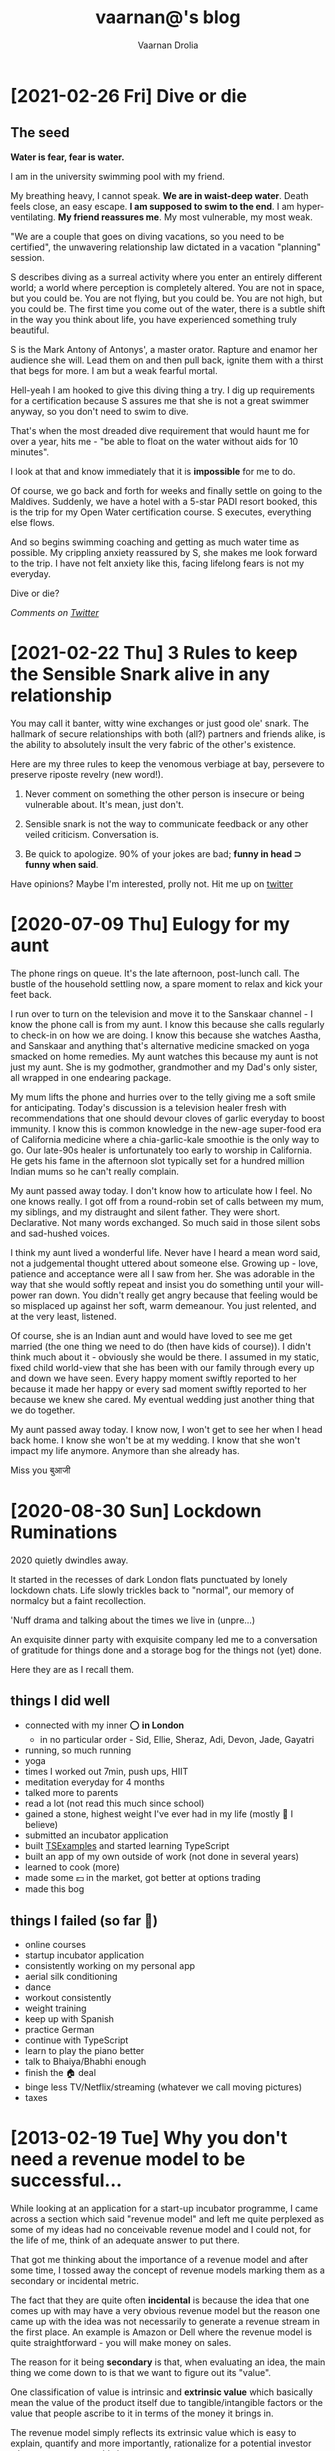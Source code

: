 #+TITLE:vaarnan@'s blog
#+AUTHOR:Vaarnan Drolia
#+OPTIONS: num:nil
#+KEYWORDS: vaarnan,drolia,simplicity,pseudorandomness,technology
#+HTML_HEAD: <link rel="stylesheet" type="text/css" href="site.css" /> <!-- Global site tag (gtag.js) - Google Analytics --> <script async src="https://www.googletagmanager.com/gtag/js?id=UA-42744207-1"></script> <script> window.dataLayer = window.dataLayer || []; function gtag(){dataLayer.push(arguments);} gtag('js', new Date()); gtag('config', 'UA-42744207-1'); </script> <script src="func.js"></script><script>window.onload = linkifyTableOfContents</script> <link rel="shortcut icon" type="image/x-icon" href="favicon.ico"><!-- HTML Meta Tags --><title>vaarnan@'s blog</title><meta name="description" content="Simplicity, Pseudorandomness and Technology"><!-- Facebook Meta Tags --><meta property="og:url" content="https://blog.vaarnan.com"><meta property="og:type" content="blog"><meta property="og:title" content="vaarnan@'s blog"><meta property="og:description" content="Simplicity, Pseudorandomness and Technology"><meta property="og:image" content="https://blog.vaarnan.com/profile.png"><!-- Twitter Meta Tags --><meta name="twitter:card" content="summary_large_image"><meta property="twitter:domain" content="blog.vaarnan.com"><meta property="twitter:url" content="https://blog.vaarnan.com/"><meta name="twitter:title" content="vaarnan@'s blog"><meta name="twitter:description" content="Simplicity, Pseudorandomness and Technology"><meta name="twitter:image" content="https://blog.vaarnan.com/profile.png">

* [2021-02-26 Fri] Dive or die
:PROPERTIES:
:CUSTOM_ID: dive-or-die-1
:END:

** The seed

*Water is fear, fear is water.*

I am in the university swimming pool with my friend.

 My breathing heavy, I cannot speak. *We are in waist-deep water*. Death feels close, an easy escape. *I am supposed to swim to the end*. I am hyper-ventilating. *My friend reassures me*. My most vulnerable, my most weak.

"We are a couple that goes on diving vacations, so you need to be certified", the unwavering relationship law dictated in a vacation "planning" session.

S describes diving as a surreal activity where you enter an entirely different world; a world where perception is completely altered. You are not in space, but you could be. You are not flying, but you could be. You are not high, but you could be. The first time you come out of the water, there is a subtle shift in the way you think about life, you have experienced something truly beautiful.

S is the Mark Antony of Antonys', a master orator. Rapture and enamor her audience she will. Lead them on and then pull back, ignite them with a thirst that begs for more. I am but a weak fearful mortal.

Hell-yeah I am hooked to give this diving thing a try. I dig up requirements for a certification because S assures me that she is not a great swimmer anyway, so you don't need to swim to dive.

That's when the most dreaded dive requirement that would haunt me for over a year, hits me - "be able to float on the water without aids for 10 minutes".

I look at that and know immediately that it is *impossible* for me to do.

Of course, we go back and forth for weeks and finally settle on going to the Maldives. Suddenly, we have a hotel with a 5-star PADI resort booked, this is the trip for my Open Water certification course. S executes, everything else flows.

And so begins swimming coaching and getting as much water time as possible. My crippling anxiety reassured by S, she makes me look forward to the trip. I have not felt anxiety like this, facing lifelong fears is not my everyday.

Dive or die?

/Comments on [[https://twitter.com/vaarnan][Twitter]]/

* [2021-02-22 Thu] 3 Rules to keep the Sensible Snark alive in any relationship
:PROPERTIES:
:CUSTOM_ID: 3-rules-to-keep-the-sensible-snark-alive-in-any-relationship
:END:

You may call it banter, witty wine exchanges or just good ole' snark. The hallmark of secure relationships with both (all?) partners and friends alike, is the ability to absolutely insult the very fabric of the other's existence.

Here are my three rules to keep the venomous verbiage at bay, persevere to preserve riposte revelry (new word!).

1. Never comment on something the other person is insecure or being vulnerable about. It's mean, just don't.

2. Sensible snark is not the way to communicate feedback or any other veiled criticism. Conversation is.

3. Be quick to apologize. 90% of your jokes are bad; *funny in head \supset funny when said*.

Have opinions? Maybe I'm interested, prolly not. Hit me up on [[https://twitter.com/vaarnan][twitter]]



* [2020-07-09 Thu] Eulogy for my aunt
:PROPERTIES:
:CUSTOM_ID: eulogy-for-my-aunt
:END:

The phone rings on queue. It's the late afternoon, post-lunch call. The bustle of the household settling now, a spare moment to relax and kick your feet back.

I run over to turn on the television and move it to the Sanskaar channel - I know the phone call is from my aunt. I know this because she calls regularly to check-in on how we are doing. I know this because she watches Aastha, and Sanskaar and anything that's alternative medicine smacked on yoga smacked on home remedies. My aunt watches this because my aunt is not just my aunt. She is my godmother, grandmother and my Dad's only sister, all wrapped in one endearing package.

My mum lifts the phone and hurries over to the telly giving me a soft smile for anticipating. Today's discussion is a television healer fresh with recommendations that one should devour cloves of garlic everyday to boost immunity. I know this is common knowledge in the new-age super-food era of California medicine where a chia-garlic-kale smoothie is the only way to go. Our late-90s healer is unfortunately too early to worship in California. He gets his fame in the afternoon slot typically set for a hundred million Indian mums so he can't really complain.

My aunt passed away today. I don't know how to articulate how I feel. No one knows really. I got off from a round-robin set of calls between my mum, my siblings, and my distraught and silent father. They were short. Declarative. Not many words exchanged. So much said in those silent sobs and sad-hushed voices.

I think my aunt lived a wonderful life. Never have I heard a mean word said, not a judgemental thought uttered about someone else. Growing up - love, patience and acceptance were all I saw from her. She was adorable in the way that she would softly repeat and insist you do something until your will-power ran down. You didn't really get angry because that feeling would be so misplaced up against her soft, warm demeanour. You just relented, and at the very least, listened.

Of course, she is an Indian aunt and would have loved to see me get married (the one thing we need to do (then have kids of course)). I didn't think much about it - obviously she would be there. I assumed in my static, fixed child world-view that she has been with our family through every up and down we have seen. Every happy moment swiftly reported to her because it made her happy or every sad moment swiftly reported to her because we knew she cared. My eventual wedding just another thing that we do together.

My aunt passed away today. I know now, I won't get to see her when I head back home. I know she won't be at my wedding. I know that she won't impact my life anymore. Anymore than she already has.

Miss you बुआजी

* [2020-08-30 Sun] Lockdown Ruminations
:PROPERTIES:
:CUSTOM_ID: lockdown-ruminations
:END:

2020 quietly dwindles away.

It started in the recesses of dark London flats punctuated by lonely lockdown chats. Life slowly trickles back to "normal", our memory of normalcy but a faint recollection.

'Nuff drama and talking about the times we live in (unpre...)

An exquisite dinner party with exquisite company led me to a conversation of gratitude for things done and a storage bog for the things not (yet) done.

Here they are as I recall them.


** things I did well

+ connected with my inner ⭕️ *in London*
  + in no particular order - Sid, Ellie, Sheraz, Adi, Devon, Jade, Gayatri
+ running, so much running
+ yoga
+ times I worked out 7min, push ups, HIIT
+ meditation everyday for 4 months
+ talked more to parents
+ read a lot (not read this much since school)
+ gained a stone, highest weight I've ever had in my life (mostly 💪 I believe)
+ submitted an incubator application
+ built [[https://vellvisher.github.io/TSExamples/][TSExamples]] and started learning TypeScript
+ built an app of my own outside of work (not done in several years)
+ learned to cook (more)
+ made some 💵 in the market, got better at options trading
+ made this bog

** things I failed (so far 🤷‍️)

+   online courses
+   startup incubator application
+   consistently working on my personal app
+   aerial silk conditioning
+   dance
+   workout consistently
+   weight training
+   keep up with Spanish
+   practice German
+   continue with TypeScript
+   learn to play the piano better
+   talk to Bhaiya/Bhabhi enough
+   finish the 🏠 deal
+   binge less TV/Netflix/streaming (whatever we call moving pictures)
+   taxes

* [2013-02-19 Tue] Why you don't need a revenue model to be successful...
:PROPERTIES:
:CUSTOM_ID: why-you-dont-need-a-revenue-model-to-be-successful
:END:

While looking at an application for a start-up incubator programme, I came across a section which said "revenue model" and left me quite perplexed as some of my ideas had no conceivable revenue model and I could not, for the life of me, think of an adequate answer to put there.

That got me thinking about the importance of a revenue model and after some time, I tossed away the concept of revenue models marking them as a secondary or incidental metric.

The fact that they are quite often *incidental* is because the idea that one comes up with may have a very obvious revenue model but the reason one came up with the idea was not necessarily to generate a revenue stream in the first place. An example is Amazon or Dell where the revenue model is quite straightforward - you will make money on sales.

The reason for it being *secondary* is that, when evaluating an idea, the main thing we come down to is that we want to figure out its "value".

One classification of value is intrinsic and *extrinsic value* which basically mean the value of the product itself due to tangible/intangible factors or the value that people ascribe to it in terms of the money it brings in.

The revenue model simply reflects its extrinsic value which is easy to explain, quantify and more importantly, rationalize for a potential investor who wants returns on his investment.

The *intrinsic value*, however, is quite often difficult to quantify but more importantly, extremely difficult to predict.

[[https://blog.vaarnan.com/img/intrinsic-vs-extrinsic.png]]

When Google started out, they weren't entirely sure about how they would make money ([[http://www.amazon.com/Google-Story-David-Vise/dp/0739321617][The Google Story]]) and neither were their investors, but they had a problem to solve and they went ahead and did it anyway.

Sure, it may be an exception and not an idea which would always work since there are enough examples and counter-examples but doing things which go against conventional wisdom are one of the primary sources of innovation.

Thus, the general approach that I want to suggest is to build a product which creates value or is extremely valuable by virtue of the problem that it ends up solving.

The revenue model is to justify the plan to investors and it is more suitable to find investors who believe that the product itself is valuable instead of needing to be convinced that it is going to bring home the bread. The same applies to finding co-founders/colleagues/partners.

So go out there and don't get shaken up if you don't have these cool revenue models and projections that people keep talking about. Your idea may be another big success in the making.

* [2012-12-27 Thu] Coursera Unplugged - More valuable than a latte and much cheaper
:PROPERTIES:
:CUSTOM_ID: coursera-unplugged-more-valuable-than-a-latte-and-much-cheaper
:END:

[[https://blog.vaarnan.com/img/coursera.jpeg]]

I had the privilege of attending a talk by Stanford E-Learning stalwart, [[https://en.wikipedia.org/wiki/Andrew_Ng][Andrew Ng]], here at NUS today and it was a great talk organized by +Prof. Ben in which Andrew shared several things including the overall vision and goals of MOOCs in a broad sense as well as focusing on his own startup, [[https://en.wikipedia.org/wiki/Coursera][Coursera]]

The main mantra guiding the Coursera team is to /"do what is best for the student"/ and there were several decisions made by Coursera that reflected this idealogy..

Andrew began with a description of the Coursera platform and the various tools that were available to the instructors as well as the students which should be familiar to people who have taken courses with them.

A few interesting points were -
+ playback videos at 1.5x speed which is something that I think is vital
+ auto-grading and instant feedback which helps overcome the short-comings of traditional teaching
+ accessibility is addressed with subtitles in various languages

An innovative solution was the ability to have courses with subjective content "peer-graded". Studies show that peer-grading strongly correlates to the grade an instructor would give and in an environment without "competitive grading", constructive feedback is more likely to follow.

Coursera "trains" you to grade scripts by helping you see real scripts graded by the instructor and then assesses your ability to grade following which you grade the answer scripts of your peers in exchange for feedback on your own assignment.

Another insightful part of the talk was the amount of data gathered relating to how the students interact with content which helped the instructors tweak their courses, find key misconceptions that students had as well as personalize hints and tips for students.

I am sure that a renowned expert in Machine Learning will put all this data to good use and we can expect possibly surprising things to come out of it.

The community-driven forum was an example of this with the astounding metric that on an average, it takes 22 minutes for a student's query to get a reply which is the closest to near-instant feedback that I have seen any academic course have.

Flipped classrooms are also offered in some universities in which the lectures are uploaded and are watched by the students on their own time while the classes are more interactive and have problem solving as well as small group sessions.

An NUS academic raised the point that this does not cater to students part of the lower percentile who may not interact as much and may not do the same baseline preparations as their peers.

Though he indicated this as a problem, I do not agree since a lecturer can see which students have  done the required coursework as well as know who needs the most help and focus on bringing them up to speed.

Compare this to the tutorials at NUS where generally, a person who has attempted and is confident of his solution discusses it in class while the tutor is oblivious to the numerous students who did not even attempt the tutorial.

Finally, we moved on to the question and answer session which was quite good, a bit uncommon for a talk in Singapore. The audience had its share of skeptics which made it an enriching session.

*Academic* - how much time is required to create a course from an existing one?

*Andrew* - Roughly equivalent to creating an entirely new course due to the amount of thought and effort required to adapt it this style of teaching. However, the effort is well spent since you could reach out to more students with that course than you could in an entire career.

*Audience* - how do you combat spam?

*Andrew* - Generally posts with too many down votes roughly five or ten disappear forever which works well although we did have to step in a few times to disable some accounts.

*Audience* - how will/does Coursera make money?

*Andrew* - I do not believe in charging money despite having been told by several people that they would easily pay something along the lines of $5 for accessing the content which is just the cost of a Starbucks Latte in developed countries. This argument may not hold for someone in a country like India or Africa where $5 is a lot of money and often people may not even have access to a credit card.

This brought me back to my own childhood in India where I distinctly remember the various things beyond my reach when they required a credit card and no one in my family actually had one.

Nonetheless, he said that there is a great amount of time spent by instructors and partner universities in preparing the content which needs to be compensated and Coursera aims to do that with the initiatives below whose revenue is shared with the partner universities.
+ *Career Services* - Coursera will share the details of top students (with permission) to potential employers in exchange for a fee payable by the companies
+ *Certificate* - Putting the seal of a university on a certificate should (as they believe) have some value and so there may be a charge for the official certificate
+ *Licensing* - Some community colleges in the United States which get funding use Coursera's content in a form similar to the flipped classroom and they may be asked to pay a fee
To conclude the discussion, he talked about how they believed in the basic right of education for all.

/In history, societies have created rights when they could satisfy two things - resources and moral courage to extend those rights to everyone.
I would love to live in a world where a poor kid in Africa has the right to a high quality education./

*--Andrew Ng*

Let's see how this visit benefits NUS in its own adoption of e-learning technologies as Coursera is definitely leading the way in MOOCs and there is definitely a lot more that can be done.

* [2012-12-26 Wed] The Android Dvorak Bug
:PROPERTIES:
:CUSTOM_ID: the-android-dvorak-bug
:END:

This post details my attempts to file my first bug fix for the open source Android operating system.

It all started out when I shifted to the Dvorak keyboard and changed to it on all my devices. I noticed this peculiar bug on my Nexus 7 where the top three keys didn't do what they were supposed to and instead of actually printing the correct characters as they displayed on the screen, they produced completely different and unexpected values.

The first and second keys gave incorrect values but the third was even worse where it created a full blown menu of special characters and lacked the actual key it was supposed to type!

An even weirder effect was that the keys worked correctly when I shift-pressed them instead of long-pressing.

[[https://blog.vaarnan.com/img/dvorak-bug-1.png]]

[[https://blog.vaarnan.com/img/dvorak-bug-2.png]] [[https://blog.vaarnan.com/img/dvorak-bug-3.png]] [[https://blog.vaarnan.com/img/dvorak-bug-4.png]]

This really got me interested and I was itching to fix it on my own since that is the coolest thing about an open-source project!

So I headed over to the [[http://source.android.com/][Android Open Source Project]] and started going through the "Getting Started" section.

Building Android from source was quite straightforward after following the instructions from the site as all the dependencies had to be installed. It is quite cool that [[https://en.wikipedia.org/wiki/Goobuntu][Google uses Ubuntu]] internally which made configuration a breeze. While building, I did have to [[http://stackoverflow.com/a/13266826/1448047][hunt around]] to know that the set_stuff_for_environment command was necessary which should have been included in the instructions. Also, it takes an insane amount of time to build and had several issues with RAM running out on my system with several variants of the "make -jX" command until I settled on just the vanilla "make" command and let it run overnight.

#+begin_src shell
         emulator @nexus7 -sysdir out/target/product/generic/ \
                  -system out/target/product/generic/system.img \
                  -ramdisk out/target/product/generic/ramdisk.img \
                  -data out/target/product/generic/userdata.img \
                  -kernel ~/dev/adt-bundle-linux/sdk/system-images/android-16/armeabi-v7a/kernel-qemu
#+end_src

#+RESULTS:

Finally, I executed the emulator which was automatically added to the path and the android system was up and running on my computer. Then I realized how tough it was for me to emulate the Nexus 7 and I ended up taking an extremely convoluted path by getting the Android SDK and then downloading the Android-16 kernel. Then, setting up an AVD called Nexus 7 which I ran with the following command so that it would pick up the freshly built android source (I did a detour and even built the kernel for a physical device but did have the heart to sacrifice my one and only device).

Thus, the stage was set for me to develop a patch and more on how I did that in the [[https://blog.vaarnan.com/index.html#the-android-dvorak-bug-ii][next post]]...


* [2012-11-15 Thu] Pumpin' my Resume Geek-Style
:PROPERTIES:
:CUSTOM_ID: pumpin-my-resume-geek-style
:END:

Applying for internships is taxing and after all the effort put into making my resume with fancy fonts and nice borders, I find that many companies want a "text-only" version of my resume!

Though I think that it makes it easy for them to use keyword search with such a resume, I was still a bit unsure about submitting a direct copy-paste of my resume which looks extremely horrible.

[[https://blog.vaarnan.com/img/curriculum_vitae.jpeg]]

There comes a point in one's life when you either take the hard way and put in a large amount of effort and dedication to doing something again and again or there is the easy, lazy way reserved for Computer Scientists.

No surprises which one I picked!

The main problem with making a text resume is that I would now have to keep two resumes synchronized every time I made a change which is tooo much of work for me.

Thus, I decided it was time to take matters into my own hands and find a decent working solution for this.

Parsing a *.doc file and extracting it to make a text-only one wouldn't take much time in Python but I was sure that I can do better than that.

** Latex

[[https://blog.vaarnan.com/img/latex_logo.png]]

Enter the tool of Mathematicians and Geeks alike - Latex!

It seemed quite straightforward for a Vim-lover to switch his complete resume to a text-based version and have that compile to two different copies. This was something I wanted to do for a long time and finally found a good enough justification to do so.

Now, I really didn't have to worry about the ASCII one looking pretty but I didn't want to compromise on the PDF version! Also, till now I was using the Microsoft Word [[https://office.microsoft.com/en-sg/word-help/review-accept-reject-and-hide-tracked-changes-HA001218562.aspx][Markup and Review]] for a sort-of "Version Control" but thought that its time to start pushing my resume to [[http://github.com/vellvisher/resume][github]] like most of my other digital possessions.

And so, after quite a bit of searching around, I finally found the best Latex resume package to be [[http://www.ctan.org/pkg/moderncv][moderncv]] with a lot of help from this "[[https://www.tug.org/pracjourn/2007-4/mori/mori.pdf][paper]]".

A great help in doing that was this [[https://walrustech.wordpress.com/2011/11/18/moderncv-latex-package-a-really-easy-way-to-create-a-modern-cv/][blog post]] which got me started with moderncv.

I didn't want it to vary too greatly in formatting from my resume since I find that the style is space efficient and allows a lot to be packed in. Thankfully, the new version of moderncv comes with the "banking" style which is extremely close to my original resume :-)

The most painful part was redefining the banking theme to suit my needs which I finally figured out by copying the relevant *.cls and *.sty files to the same directory as my TEX file and making modifications thereafter.

This time I added my own "Paper Reports" section to show the different things I have worked on in NUS and it taught me a way to [[http://stackoverflow.com/a/4605068][link to files directly]] in github so that you can download them instead of checking out the repo.

** Text

Finally, it came to the part of generating the Plain Text Resume and this was the part which involved a lot of brute-force. After several tests with utilities such as detex, htlatex, etc, I finalized on using [[http://catdvi.sourceforge.net/][catdvi]] to convert a latex generated dvi file into text and then use sed to fix the formatting which was quite easy to do with help from [[http://stackoverflow.com/a/2104256][this guy]].

As always, I love the formatting freedom that Latex offers compared to other document processors but like all things, it came with a learning curve which isn't flat but more like a long term investment.

I am quite happy with the result of the [[https://github.com/vellvisher/resume/raw/master/Resume.pdf][pdf]] and the [[https://github.com/vellvisher/resume/raw/master/Resume.txt][text file]] and hope this effort will last a lifetime!

* [2012-09-29 Sat] Google Varsity Challenge 2012
:PROPERTIES:
:CUSTOM_ID: google-varsity-challenge-2012
:END:

Quite surprisingly, I spent my day at a Business Case challenge competition hosted by Google and I learned much more from it than from the other case challenge competitions I have taken part in the past.

I think the main reason for that was the instant feedback mechanism from a panel of [[https://dl.dropbox.com/u/33075650/Judges%20Profile.pdf][great judges]] with a final wrap up of the competition by the winning teams so that we could really stare at the shortcomings in our presentation.

The competition format was that the cases were released last night (10:00pm) and we would be allocated one of the business cases ([[http://www.gomywayapp.com/][GoMyWay]] or [[http://lovebyte.us/][LoveByte]]) the next day. Following that was an hour for each round to solve a particular problem (monetization, marketing and competitive advantage) and present those solutions (2 min.) before the panel of judges before being grilled for another two minutes with QnA.

Obviously, as one can estimate we didn't make it and thus this retrospective post to analyse it. Though we were amazed at first by the result, in hindsight I think we got to know quite well why we blew up -

We required *more* pre-competition night prep. Both the winning teams said that they didn't sleep much since they worked on the case and just caught barely enough sleep to survive the day. Spending those crucial hours with the apps (GoMyWay and Love Byte) really made a difference since you could do a great deal of the idea generation which (unfortunately) was happening for us even during the last half an hour of the competition.

This really distracted us and instead of pitching a few good solid ideas, each round brought in a new vision and direction which did not go down well with the judges. Though we were commended about the innovativeness of our solutions, I think that we really needed to take a few and run with them throughout the competition instead of making our presentations seem like the results of hour long brainstorming sessions.

Another thing that we seriously lacked was consistency and focus with our presentation coming across as information overflow when compared to the winning team. We actually covered almost all of the ideas they covered but instead we just touched upon them instead of going deeper into how they would fare in the bigger picture.

One cool thing I learned was that abbreviations as a catch line really help (yes, its very Singaporean) but you need to stick to the same abbreviation throughout the presentation and always [[http://en.wikipedia.org/wiki/KISS_principle][KISS]].

This really was a great experience and I'm sure that what we have learned will help us tackle new challenges in the future...

* [2012-09-14 Fri] Final words on "Journey of the Innovator"
:PROPERTIES:
:CUSTOM_ID: final-words-on-journey-of-the-innovator
:END:

A journey comes to an end and to conclude "Journey of the Innovator", these are three of the innumerable things I learned from this seminar series -

+ Endurance, persistence, resilience, dedication, passion - This is the key to any and all startups which want to make a difference. Entrepreneurship is beyond the "tag" that I have my own company and realizing that I am working day in day out for MY company.
+ Mentoring can get you very far and just spending those couple of hours absorbing from the experiences of great successful people can really make a difference in the way you think.
+ Dare to challenge the process/status quo and innovate. A bigger risk is to try nothing rather that to risk trying something.

The Journey has just begun...

* [2012-09-12 Wed] Sustaining Innovation - Part 3
:PROPERTIES:
:CUSTOM_ID: sustaining-innovation-3
:END:

The last speakers to wrap up CP2201 were the founders of TenCube, Darius Cheung & Varun Chatterji who got acquired McAfee two years ago.

They began with their story about how they started out when Varun lost his cellphone and was really annoyed by the fact that he did not have a backup of his data/contacts and also that anyone could access that date from his mobile phone.

So he started building this product to solve just that and also found that a couple of friends were willing to pay a few dollars a month for this service. However, in the days of there being no AppStore, this was quite a tough task and the consumer market was not a very good channel for them.

Thus, they found their first customers in the police and the military who were actually paranoid about these things and generally go for technologies which are ahead of their time. And so began the journey of these two young students which can be nicely divided into roughly three parts.

They started out as a service company and would be involved in building products which were quite similar to their main vision but with minor modifications to customize it according to the needs of different companies.

Following this, they managed to get the Telcos on-board as well as get deals with Nokia to have the service included in some smartphones pre-installed. This was a major turning point for them since this whole process took four years.

Darius adds, "When you think about the product, it makes sense for Singtel to work with you. But the thing you have to understand that though it makes sense, it is not very important for them to actually work with you. The amount of money they would make by introducing your service will be roughly the same as selling a ringtone to their customers so even if you need them, they don't really need you. Only when they are struggling to find new things to sell and the mobile penetration gets high enough is when it's time that they take you seriously."

I think this piece of advice should be given to every budding entrepreneur looking to integrate their services with the overlord companies and realize the fact that it is not always about the product being good, or making sense for users to have but it also making a huge difference to a billion dollar company that they will step back and listen to you.
Catered to a lot of different brands of the phones

The final lease of fresh life into the company came with the advent of the AppStore and this really made them quite big. This was swiftly followed by a bid from McAfee to take over the company and it was then that I sensed a large amount of tension between the two founders.

They had numerous reasons to sell, such as,

+ Scale - The company would need to scale and become very large and very fast since they had one other competitor in the valley and the big security companies did not have their own mobile security products so were looking to acquire such a company.
+ Funding - To become that big and that fast would require a large amount of money and raising seed funding and Darius honestly mentioned that he was very exhausted doing that for a third time around.
+ Investor Pressure - Their investors, including NUS, really wanted some milestones which the acquisition would really achieve and they would also help one of their major sources of funding, Startup@Singapore to make themselves the poster boys of the annual Start-up Business Plan Competition.
+ Remuneration - The amount was actually quite good (rumoured $10 million) such that they could easily start their own companies once they were done with the two year contract with McAfee.


It was evident that Varun really disliked the idea of the acquisition since he felt that his freedom was severely curtailed and the work style of a big corporate really didn't suit him.

Asked whether they would have done things differently, Darius pointed out that they wouldn't have let the big company steam roll over them with their demands and would instead have chosen to do things quite differently.

"In hindsight, it is easier to connect the dots so it is actually fine if you don't know where you are going. Looking back, it was quite obvious that there was a need for an AppStore and that it would eventually come but no one actually knew when that was going to happen." - Darius

After the takeover, the company mission and product didn't change but the distribution channels were quite different as they would now go through McAfee's vendors and partners. This was technically challenging but the feel of the business wing working hand in hand with the technical department of a start-up had deserted them and hierarchies got in the way.

While answering the question as to why their company had nine cubes instead of ten they talked about how the real story was that Varun just wanted to make some kind of talking point for the logo so that people would remember them as they speculated about the position of the tenth cube.

The press story was however, quite different, that the missing tenth cube showed their determination to strive toward continuous growth as they built the bigger cube.

To wrap up their presentation, they introduced us to their latest start-ups, Sent.ly and BuildPin which they hoped would give them the same success as their first venture.

While discussing Sent.ly, I really like the way Varun and his co-founder defended the model against questions regarding the usefulness of the service and Darius quipped in with, "In start-ups, the biggest thing is customers. If you have customers who want a product, then no amount of logical reasoning or intuition can stand against it."

Thus, we came to a fitting end to the 4-week speaker series on fostering innovation in NUS School of Computing.

* [2012-09-12 Wed] Sustaining Innovation - Part 2
:PROPERTIES:
:CUSTOM_ID: sustaining-innovation-2
:END:

The second speaker was Zwee (Zihuan) Wee from [[http://www.savantdegrees.com/][Savant Degrees]] and he was quite young being an NUS graduate from just four years ago. Also, being a drop out from Stanford Masters of Science, I think that he is following the "traditional" technopreneur path to making it big in the IT industry.

His talk began with the difficulties of a fresh graduate and landing clients where he would face the brick wall of "why should I trust you when I have so many years of experience in the industry?".

Thus, his company, whose goal was to leverage technology to stay ahead by aligning business goals, technical requirements and users had a very rough beginning. However, after this tide passed, they were able to develop into a highly skilled team from three-and-a-half members with only an engineering department to a twenty-five member team spanning across engineering, design, marketing, etc.

The differentiating factor about them is what he fondly terms as "Savant Madness". They started off as engineers who asked too many questions building things according to specifications but not making money. That's when they understood that this would not be the way to work and they began making their own specifications and taking up the challenge to to tackle the desirability of the product. They ?started working with the CMO's instead of the CTO's and focusing on extracting the needs of the company to transform those into solutions which leveraged heavily on technology.

Moving on to the notable projects done by SD, Zihuan spoke about [[http://give.sg/][Give.sg]] and mentioned the specification they got was how do we democratize the art of giving and that is where they began their work acting virtually like the CTO of the Give.sg team, creating a very stable platform for a great cause.

Then he went on to talk about a 100-year old company in Singapore where they replaced the top 10 people of the management by McKinsey and Bane employees and SD's task was to conceptualize the product design where they went as far as flying to Europe to source for companies, working with PwC and building the support team for the 50 million dollar a year company.

He mentioned that as a CEO, the main challenges he faced was in attracting and retaining the right people while on a day-to-day basis he found that he needs to manage and grow people as leaders and managers. During the networking session he also shared his belief in the policy of succession and how he really enjoyed the consulting part and dealing with clients which was missing from his current job scope.

He echoed Stephen that the reason they went for investment funding so that with minority stakeholders, there came an additional layer of expertise and credibility which he found was extremely helpful. It also made the company accountable to shareholders and to diversify and continuing to build and grow.


The part where he shared two videos with us, one of the [[http://www.youtube.com/watch?v=Yv99TwwKeXU][Dog Whisperer]] and the other of [[http://www.youtube.com/watch?v=e5RMBlLDQLk][Gordon Ramsay]] was quite eye-opening in the fact that he told us that one should be a keen observer and not just watch things or read things for the sake of watching or reading them. It's quite trivial advice but when we saw him extract key elements from these two innocuous sources of information, it really showed how he is always thinking and critically analysing things to get some form of benefit from them.

Finally, there was this comic dividing people into geeks - technically capable individuals who can build things which don't always work well for normal people and wonks - people who had really good ideas but could not implement them, is a very good representative of most of the students from the School of Computing and the NUS Business School respectively. However, the best part of the comic was the introduction of this new category called "savants" - people who are technically capable of coming up with as well as solving real world problems and I could really tell that Zwee Wee belonged to that group of people.

* [2012-09-12 Wed] Sustaining Innovation - Part 1
:PROPERTIES:
:CUSTOM_ID: sustaining-innovation-1
:END:

The final session of the CP2201 was by far the best one out of the four and brought a fitting conclusion to a unique and exciting module. It was quite an information heavy session which requires me to break up the interactions into different parts so that I can do justice to all of them.

The theme for this week was "Sustaining Innovation" and I would like to laud Prof. Juzar for his efforts in planning and designing the module. I could see how well all the parts of the course fit into place and the effort put to match speakers and start-ups according to the theme of the week.

Coming back, this week we had four speakers whose start-ups were already successful and they had come down to inspire us to strive towards the same.

** Steven Goh

This fast-talking Australian entrepreneur was actually a very good speaker but his humour and sarcasm was lost on the NUS crowd who, to my disappointment, did not receive him as well. However, I think that his accent and fast pace might also be the cause of not getting a good response since one of my friends did tell me that he couldn't understand most of what Steven was talking about.

He started off by blowing us away with the numbers of his first two start-ups in the financial sector in Australia and I knew that this was a guy worth taking seriously. He then got down to talking about his newest venture, [[http://www.mig33.com/][Mig33]] which had 186,000 registered users in the first 3 months.

The surprising part about Mig33 is the market that it is successful in, namely, smaller conservative countries (read Sudan, Brunei, Iran) where a virtual identity lets them realize aspirations and take on a persona which is not as easy to cultivate in their real lives. Thus, this virtual life is generally a projection of the mind's image of reality which brought me to think about the scene in the Matrix where Morpheus tells Neo that his personal looks in the Matrix is merely a projection.

His costs really dropped once he shifted from SV to Singapore since he was able to drop his operating costs from 800k a month to just 100k per month as well as increase revenue from 5% to 75% (!).

The juicy part of his talk was getting to understand the business model that they were relying on which really surprised me. Does anyone believe they can really make money selling people virtual gifts and avatar enhancements? Do people really buy that stuff?

Apparently, they damn well do! It is the diametric opposite of Facebook. While Facebook depends on your real-world identity, Mig33, QQ depend upon virtual expression through a virtual identity which is much less conservative than the real one. Thus, they monetize on emotion and apparently people pay!

Also, a good statistic he gave was that if you sent a gift to someone on let's say a dating site, and the gift actually required you to pay, there is a higher chance for you to get a reply to your gift since the person feels that you have taken an actual cost to send it to him/her and it psychologically puts a mild obligation on the person to respond. Contrast this to the meaningless cows and pokes we  (not me) are sending our friends on Facebook.

Finally, his talk comprised of the differing merchant model between Mig33 and QQ where QQ had a pre-pay system, they generally go for [[http://mig33.com/business][merchants]] and have 8,000 of them who are constantly interacting and changing the business model of the system.

The reason for this multi-level marketing was that the smaller merchants, who probably just shared the app with their friends, could not afford the high charges per transaction and instead preferred a larger merchant, a couple of levels up, sending the money down to them with a small fee.

Following this, we had our session of question and answers which brought out some very interesting points and I really gained some very key insights which were quite different from the general opinions I have gotten.


** Why didn't you bootstrap your company instead of going for seed funding?
"It is not just about the money but business relationship, connections and expertise. Often there is value in not making your shares worth more but your company worth more." - SG


** Is Mig33 looking to get acquired eventually?
"It is my genuine belief that you should not build a company for sale but for an IPO. Only a company which has the potential for an IPO has a quality exit because the ones which have quality exits will be ones which could have gone on to be IPOs." - SG

** What sets you apart from your competitors?
"Best chat application on Nokia/Java phones, technical excellence, we target small form factor devices and have a very low data cost which is great for our target markets." - SG

** Upstream

+ Relevant games
+ Business Relationships

** Downstream

+ Tell people that you can double your money playing games with your friends
+ Once the merchant model works for them, they get hooked and don't leave so no turn around for merchants.
+ They trust giving money to their friends

** Qualities of an entrepreneur?

"Cannot underestimate the importance of flexibility, drive, endurance and a sense of humour" - SG


** On endurance -

"I was 32 years old and 140 kg eating hamburgers from a store under my office and had an inflatable bed up in my office where I spent most of my time." - SG

"Silicon Valley has 1200 VC firms and you get to hear about only 20 of them. There are around 6000 venture backed firms but if you look at TechCrunch's list of top start-ups you will not be able to recognize any companies beyond around a hundred. The rosy picture painted about start-ups is far from the truth." - SG

** Personal Life?
"I am a serial husband and relationships don't work as well with start-ups. One of the biggest mistakes I made was that two hours before my first wedding (a very grand one with 600 guests), I was still in my office. One statistic you won't hear people say is that 70% of marriages fail with those associated with Series A funding." - SG

To wrap up the talk, I feel that the whole concept of virtual identities was extremely new to me and something that I can really think about in new ideas.

He came, he inspired and left a lot to think about!

* [2012-09-04 Tue] Adapting Innovation - E-Commerce Reloaded
:PROPERTIES:
:CUSTOM_ID: adapting-innovation-e-commerce-reloaded
:END:

I have had my own e-commerce start-up which practically blew up so I could relate to this session quite well.

Thus, I wanted to list the salient points of today's talk from the different speakers.

** Richard Tan - [[http://lelong.com.my][lelong.com.my]]

+ Serial e-commerce entrepreneur
+ Tech forum to sell things which started getting too many posts of non-tech goods
+ Instead of repeatedly deleting non-tech posts, spun off Lelong
+ Post paid payments did not work so offered a prepaid account
+ Buyers don't generally read, default top-up of RM38 instead of the minimum RM20 lead to a higher average
+ Buyers wanted to migrate from bidding to direct buying so added the feature
+ Could control the quality of the product so created a new website with curated store, Superbuy
+ Linked Superbuy to Lelong


** Daniel Tumiwa - [[http://multiply.com][multiply.com]]


+ Radio jockey to raise money for college
+ Great twitter fan following in Indonesia
+ 180,000+ people have him in their G+ circle
+ Indonesia's energy is chaos unlike the power of structure and process in Singapore
+ Click and pray model - whether the online item will be delivered to you
+ Multiply was based out of SV but shifted to Indonesia
+ Social media changing to E-Commerce since bloggers needed to be moved to the new platform
+ Channelled excessive demand by featuring popular bloggers so they are forced to switch to an organized e-commerce solution like Multiply's
+ Death threats for removing blogging option :D
+ Purpose/Passion for the team - Quest for a Better Life: The Indonesian Dream
+ Instant gratification for the team since sellers tell them about their experience with selling items on Multiply and supporting families
+ Don't care about Credit Cards (low penetration) but connect to banks via Internet Banking
+ ATM has an e-commerce option to pay directly to Multiply
+ Google influences e-commerce heavily
+ Localization not required since a lot of Malay people interacting with the Internet understand English
+ For scaling to the masses you need Bahasa.
+ E-commerce does not agree with the global model of the Internet
+ Amazon cannot maintain the level of service/standards everywhere so wouldn't fit well if it acquired Multiply

** Lai Kok Fung - [[http://buzzcity.com][buzzcity.com]]

+ Experienced the Dotcom crash
+ Naspers invested in BuzzCity
+ People consume media from Internet/mobile more but ad-spending on them disproportional
+ $20B Opportunity to expand to mobile
+ Three ways to advertise on mobile - Messaging, Banners, Search

Stealing some points from all the speakers, I analysed the failure of our startup and found that we were "blinded by the light" by trying to do too many things that interested us and did not try to do less, simplify and focus on satisfying one need. The approach taken by Richard in this respect was quite impressive as he iteratively built and catered to his users needs. Also, we were inexperienced, didn't know much of the industry and the dedication and passion for the idea was just not in the team as a whole.



But, nonetheless, one has to -

Keep fighting, innovating, adapting...

* [2012-08-28 Tue] Scaling Innovation
:PROPERTIES:
:CUSTOM_ID: scaling-innovation
:END:

Today's talk in CP2201 like a walk down memory lane with the speakers sharing their personal histories with startups in such intricate detail that sometimes it required effort to extract the lessons they learned from their experiences. I think the main theme of "Scaling Innovation" was not touched upon much though.

** Peng Ong Tsin

It began with Peng Ong Tsin introducing us to his "Beta" Talk, "Entrepreneurship Strategy" where he started off by classifying startups into two categories, "Sustaining" and "Disruptive".

He discussed examples of several different companies and technologies and where they fell in these broad categories which were a bit loosely defined.

Ong Tsin was one of the people behind Gary Kreman's Match.com which (though I have never used it :D) seems quite similar to other dating sites so I could not tell whether it really is successful until I checked the [[http://www.alexa.com/siteinfo/match.com#][Alexa]] ratings for it and a rank of 81 for the US is big!

Meeting entrepreneurs involved in a successful start-up is quite different from the ones who haven't quite made it yet because I find this degree of confidence coupled with humility which is not always the case with many budding entrepreneurs I have met.

During his session, I really appreciated the clear cut way he deals with problems and needs of people to translate them into ideas for businesses. Often people get too caught up with the technology they are working on and its features and forget about the core problem they set out to solve while sometimes people don't even build their business around solving a problem.

One cool thing about this speaker was that he was the founder of [[http://en.wikipedia.org/wiki/Encentuate][Encentuate]] and I had actually worked at the IBM Lab in Singapore which was born out of his company so I really admired this about him.

At the end of the talk, he revealed that his motive behind introducing the two categories to us was so that we can decide for ourselves whether we prefer to target creating businesses which are in more established industries or to target high-risk high-gain disruptive startups. Personally, I am a problem solver so am not that stressed out about which side I am on but more that I want to do something cool and that I enjoy doing everyday :-)

** John Wu

The ex-Yahoo, ex-CTO of Alibaba comes across as extremely smart, passive as well as extremely likeable. During the presentation he also shared how restless he was with respect to his career getting bored by routine work and always looking for new ventures and challenges.

It was nice to listen to stories about the starting point of a company like Yahoo and how the passion and dedication was reflected in their work. The pride he took in his work was also very impressive and I found his approach to things quite pragmatic.

It was humorous that while he was at Oracle, people really lauded and appreciated you if you said you were leaving the company to work for a start-up and conversely got very annoyed if you were going to work for a competitor. I contrasted this to the Asian culture where I find that generally people will think you are crazy to give up a nice established paying job to work on an unstable risky venture and it is quite amazing that this culture of promoting start-ups was there so early on in SV.

Another humorous anecdote was his decision to leave his position as CTO of Alibaba and become a VC because one of the reasons was that he wanted to go further up and he jokingly told Jack Ma that it didn't seem that he could really do that at Alibaba.

I really liked his reason for leaving Yahoo to join Alibaba in the fact that there was no comparison of the Alibaba business model to a similar company in the US. He remarked how most of the Chinese companies were clones of successful US tech companies and he was really impressed by the Alibaba SME business model which, he said, was not suited to the US where bigger companies dominated the business environment.

He also added in jest how one of the biggest benefits to Alibaba was the SARS epidemic which lead to empty trade fairs throughout China but also meant that an online portal giving importers throughout the world a door into China was in the right place at the right time.

Seeing his constant desire to do something novel and unique and his current role as a VC makes me wonder how long he will last as one and what role he'll jump into next!

** Danny Wilson

Danny is very energetic and active speaker and if it wasn't for the lack of time, it would have been great to have interacted with him more.

The beginning of his journey into entrepreneurship was quite interesting and the humorous and light-hearted presentation was extremely enjoyable. He highlighted how HP was restructuring his department at that time and not in position to execute this order for an innovative device from a Japanese client who approached him and his desire to take the project further made him become a technopreneur.

I was also extremely impressed by his technical expertise which he retains even after dealing with the problems of running a company as well as managing VCs.

The fact that VCs hate "walking zombies" was very interesting though I think it was a bit far-fetched since I don't think a VC would want their money to disappear completely rather than having a profitable company which has the potential of hitting it big.

The emphasis he placed on marketing was the most eye-catching part of his presentation since he talked about something that many tech companies overlook and eventually see their products failing to acquire the "critical mass" and eventually not "crossing the chasm".

The tips on getting free publicity and marketing were amazing and I hope that one day I will actually need to use it! :-)

*BE BOLD!*

* [2012-08-22 Wed] Triggering Innovation
:PROPERTIES:
:CUSTOM_ID: triggering-innovation
:END:

** Introduction
The recent measure of the NUS School of Computing at promoting innovation and entrepreneurship is quite impressive via the introduction of the Innovation Track and its pilot module, CP2201 Journey of the Innovator.

The first session had the theme of "Triggering Innovation" and had big names from the entrepreneurship scene of Singapore.

** Wong Meng Weng
First up was the co-founder of the JFDI academy Singapore, Wong Meng Weng, hacker extraordinaire and a Singaporean serial entrepreneur. He has a Wikipedia page of his own, which, in my humble opinion, is a big thing and his talk was no less impressive.

Having taken CS3216 and attended several talks on entrepreneurship earlier (Echelon, etc.), I found that the basic ideas discussed by Wong Meng Weng are part of the general advice given to budding entrepreneurs.

After a mention about the [[http://blog.skitch.com/post/9083996519/huge-skitch-is-acquired-by-evernote-a-great][Skitch acquisition]], his slides began with a nice quote by George Bernard Shaw :

The reasonable man adapts himself to the world; the unreasonable one persists in trying to adapt the world to himself. Therefore all progress depends on the unreasonable man.

This highlighted his first theme about progress and why innovation is necessary to push the human race forward. This was quickly followed by his definition of entrepreneurship and a comparison between resources and resourcefulness showing how the heavy resource laden MNC's are generally behind lean startups in their resourcefulness.

He went on to mention the much acclaimed, [[http://en.wikipedia.org/wiki/Paul_Graham_(computer_programmer)][Paul Graham]] of Hackers and Painters fame, and this began his discourse on making products which actually have some kind of need and which are wanted by real users. Another idea, similar to [[http://www.forbes.com/sites/chunkamui/2011/10/17/five-dangerous-lessons-to-learn-from-steve-jobs/][Steve Job's]], that customers don't actually know what they want and what will make them happy. They need someone to think for them, come up with an original concept or idea or it may just be that the customers know what they want but it couldn't be built yet or was restricted by the technology of a previous generation.

Eventually, the idea of "scratching your own itch", or building something just because you need it came through though a clear distinction was made from projects which lacked a vision or purpose and were just "art projects" or projects which only sought to reinvent the wheel (blame academia) instead of more successful community driven projects like Linux and Firefox which had people with well-defined visions guiding them through.

The next segment was more catered to actually having your idea validated and funded and how one needs domain expertise to actually hope for success in executing an idea. A great tip that I really liked was that one may think that they don't have any competitors but it could just be the case that the idea was something that was already tried and had failed miserably years ago and it was just a new scapegoat's turn to get excited about a dead goose. Another thing to learn is that users often outgrow software and this is becoming even faster in our web-powered fast paced globally connected world so an invention makes sense only in the world it is completed in and not in the world where it first began.

Finally, he concluded by with the equation,
Customer Development != Product Development != Business Development

and how many people usually end up with only one of the above three skills.

He summed up his message as,

Your job as an entrepreneur is to build businesses that build products and these products create value.

** Muveeeeeeeee........

Next up in line were the duo Terence Swee and Pete Kellock from muvee.com and they started out with the concept of scratching your itch and technological limitations by defining them as drivers and enablers respectively.
Pete listed his factors for deciding whether an idea was worth the effort, namely,
1. Appeal - product desire/need
2. Competitive Advantage - what sets you apart?
3. Feasibility - Limitations of technology

They then went on and discussed their own startup experience in great detail and it was extremely insightful and enriching to learn about a successful startup from its conception to success right from the horse's mouth.

One gem that I really took from the talk was about how competition copying your idea actually validates it and you just have to make sure you do better than them and see what sets you apart. This was an interesting take on the whole fear of big companies beating small fish by implementing their idea.

** Design Thinking

Finally, after the refreshments, we had So-Young Kang, of Awaken Group enlighten us about "Design Thinking". I would say that her talk brought a fresh new perspective to the way I think about design and creativity.

Honestly, I have to admit I was skeptical initially when she shared her lofty vision and I felt that the talk would be one full of platitudes and ideals lacking substance set in a utopian fairy land.

Boy! Was I proved wrong and humbled gracefully!
By the end of the talk, I was amazed at the projects they had worked on from redesigning the Branch Office of the Housing Development Board, to coaching CEO's on managing teams and creating a profitable new attraction at Sentosa, their work seemed innovative and disruptive in its own right.

Also, her answer to the question of making products which clash with the user's needs was extremely insightful in saying that we need to expand the definition of user from being just the customer to one where it includes everyone who actually uses your product and may or may not necessarily generate revenue for you.

I think So-Young's talk was a fitting conclusion to today's session about "Triggering Innovation" and after such a successful start, I'm sure that CP2201 has a lot to give me (worth far more than its bid points) and I look forward to making the best of it this semester.
